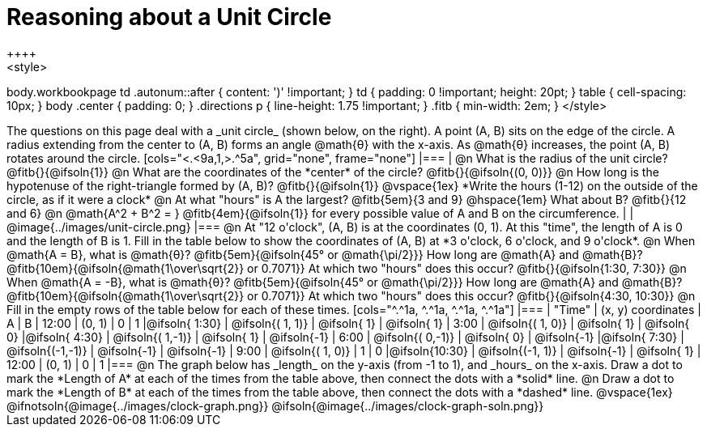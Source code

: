 = Reasoning about a Unit Circle
++++
<style>
body.workbookpage td .autonum::after { content: ')' !important; }
td { padding: 0 !important; height: 20pt; }
table { cell-spacing: 10px; }
body .center { padding: 0; }
.directions p { line-height: 1.75 !important; }
.fitb { min-width: 2em; }
</style>
++++

The questions on this page deal with a _unit circle_ (shown below, on the right). A point (A, B) sits on the edge of the circle. A radius extending from the center to (A, B) forms an angle @math{θ} with the x-axis. As @math{θ} increases, the point (A, B) rotates around the circle.


[cols="<.<9a,1,>.^5a", grid="none", frame="none"]
|===
|
@n What is the radius of the unit circle? @fitb{}{@ifsoln{1}}

@n What are the coordinates of the *center* of the circle? @fitb{}{@ifsoln{(0, 0)}}

@n How long is the hypotenuse of the right-triangle formed by (A, B)? @fitb{}{@ifsoln{1}}

@vspace{1ex}

*Write the hours (1-12) on the outside of the circle, as if it were a clock*

@n At what "hours" is A the largest? @fitb{5em}{3 and 9} @hspace{1em} What about B? @fitb{}{12 and 6}

@n @math{A^2 + B^2 = } @fitb{4em}{@ifsoln{1}} for every possible value of A and B on the circumference.

|
| @image{../images/unit-circle.png}
|===


@n At "12 o'clock",  (A, B) is at the coordinates (0, 1). At this "time", the length of A is 0 and the length of B is 1. Fill in the table below to show the coordinates of (A, B) at *3 o'clock, 6 o'clock, and 9 o'clock*.

@n When @math{A = B}, what is @math{θ}? @fitb{5em}{@ifsoln{45° or @math{\pi/2}}} How long are @math{A} and @math{B}? @fitb{10em}{@ifsoln{@math{1\over\sqrt{2}} or 0.7071}} At which two "hours" does this occur? @fitb{}{@ifsoln{1:30, 7:30}}

@n When @math{A = -B}, what is @math{θ}? @fitb{5em}{@ifsoln{45° or @math{\pi/2}}} How long are @math{A} and @math{B}? @fitb{10em}{@ifsoln{@math{1\over\sqrt{2}} or 0.7071}} At which two "hours" does this occur? @fitb{}{@ifsoln{4:30, 10:30}}


@n Fill in the empty rows of the table below for each of these times.

[cols="^.^1a, ^.^1a, ^.^1a, ^.^1a"]
|===
| 		"Time"	| (x, y) coordinates | 		A 		| 		B

| 		 12:00	| (0,  1)			 | 			0	| 		   1
|@ifsoln{ 1:30}	| @ifsoln{( 1, 1)}	 | @ifsoln{ 1}	| @ifsoln{ 1}
|  		  3:00	| @ifsoln{( 1, 0)}	 | @ifsoln{ 1}	| @ifsoln{ 0}
|@ifsoln{ 4:30}	| @ifsoln{( 1,-1)}	 | @ifsoln{ 1}	| @ifsoln{-1}
|  		  6:00	| @ifsoln{( 0,-1)}	 | @ifsoln{ 0}	| @ifsoln{-1}
|@ifsoln{ 7:30}	| @ifsoln{(-1,-1)}	 | @ifsoln{-1}	| @ifsoln{-1}
|  		  9:00	| @ifsoln{( 1, 0)}	 | 			1 	| 		   0
|@ifsoln{10:30}	| @ifsoln{(-1, 1)}	 | @ifsoln{-1}	| @ifsoln{ 1}
| 		 12:00	| (0,  1)			 | 			0	| 		   1
|===

@n The graph below has _length_ on the y-axis (from -1 to 1), and _hours_ on the x-axis. Draw a dot to mark the *Length of A* at each of the times from the table above, then connect the dots with a *solid* line.

@n Draw a dot to mark the *Length of B* at each of the times from the table above, then connect the dots with a *dashed* line.

@vspace{1ex}

@ifnotsoln{@image{../images/clock-graph.png}}
@ifsoln{@image{../images/clock-graph-soln.png}}

